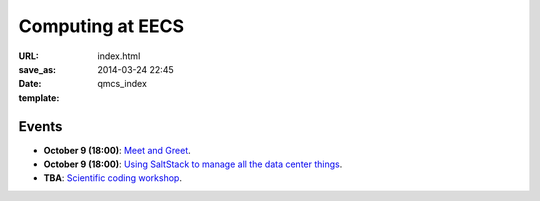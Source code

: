 =================
Computing at EECS
=================

:URL:
:save_as: index.html
:date: 2014-03-24 22:45
:template: qmcs_index

Events
======

* **October 9 (18:00)**: `Meet and Greet <https://www.facebook.com/events/569755179822789/>`_.
* **October 9 (18:00)**: `Using SaltStack to manage all the data center things <http://www.meetup.com/SaltStack-user-group-London/events/209084312/>`_.
* **TBA**: `Scientific coding workshop <{filename}/pages/scientific_coding.rst>`_.